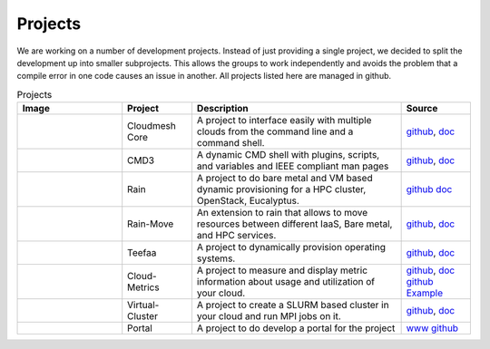 Projects
===========

We are working on a number of development projects. Instead of just
providing a single project, we decided to split the development up into
smaller subprojects. This allows the groups to work independently
and avoids the problem that a compile error in one
code causes an issue in another. All projects listed here are managed
in github.

.. list-table:: Projects
   :widths: 15 10 30 10
   :header-rows: 1

   * - Image
     - Project
     - Description
     - Source
   * - |image-arch|
     - Cloudmesh Core
     - A project to interface easily with multiple clouds from the command line and a command shell.
     - `github <https://github.com/cloudmesh/cloudmesh>`_,
       `doc <http://cloudmesh.github.io/cloudmesh/>`_
   * - |image-cmd3|
     - CMD3
     - A dynamic CMD shell with plugins, scripts, and variables and
       IEEE compliant man pages
     - `github <https://github.com/cloudmesh/cmd3>`_,
       `doc <http://cloudmesh.github.io/cmd3/>`_
   * - |image-rain|
     - Rain
     - A project to do bare metal and VM based dynamic provisioning for a HPC cluster, OpenStack, Eucalyptus.
     - `github <https://github.com/futuregrid/rain>`_
       `doc <http://futuregrid.github.io/rain/>`_
   * - 
     - Rain-Move
     - An extension to rain that allows to move resources between
       different IaaS, Bare metal, and HPC services.
     - `github <https://github.com/futuregrid/rain-move>`_,
       `doc <http://futuregrid.github.io/rain-move/>`_
   * - |image-teefaa|
     - Teefaa
     - A project to dynamically provision operating systems.
     - `github <https://github.com/cloudmesh/teefaa>`_,
       `doc <http://cloudmesh.github.io/teefaa/>`_
   * - |image-metric|
     - Cloud-Metrics
     - A project to measure and display metric information about usage and utilization of your cloud.
     - `github <https://github.com/futuregrid/cloud-metrics>`_, 
       `doc <http://futuregrid.github.io/cloud-metrics/>`_
       `github <https://github.com/futuregrid/cloud-accounting>`_
       `Example <https://portal.futuregrid.org/doc/metric/index.html>`_
   * - |image-vcluster|
     - Virtual-Cluster
     - A project to create a SLURM based cluster in your cloud and run MPI jobs on it.
     - `github <https://github.com/futuregrid/virtual-cluster>`_, 
       `doc <http://futuregrid.github.io/virtual-cluster/>`_
   * - |image-portal|
     - Portal
     - A project to do develop a portal for the project
     - `www <http://portal.futuregrid.org/>`_
       `github <https://github.com/futuregrid/portal>`_


.. |image-arch| image:: images/cloudmesh-arch-2013.png       
   :width: 100px

.. |image-cloudmesh| image:: _static/cloudmesh.png
   :width: 100px

.. |image-metric| image:: _static/metric.png
   :width: 100px

.. |image-cmd3| image:: _static/cmd3.png
   :width: 100px

.. |image-vcluster| image:: _static/vcluster.png
   :width: 100px

.. |image-portal| image:: _static/portal.png
   :width: 100px

.. |image-github| image:: _static/github.png
   :width: 100px

.. |image-rain| image:: _static/rain.png
   :width: 100px

.. |image-teefaa| image:: _static/teefaa.png
   :width: 100px
